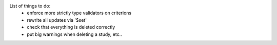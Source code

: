List of things to do:
  * enforce more strictly type validators on criterions
  * rewrite all updates via '$set'
  * check that everything is deleted correctly
  * put big warnings when deleting a study, etc..
  
